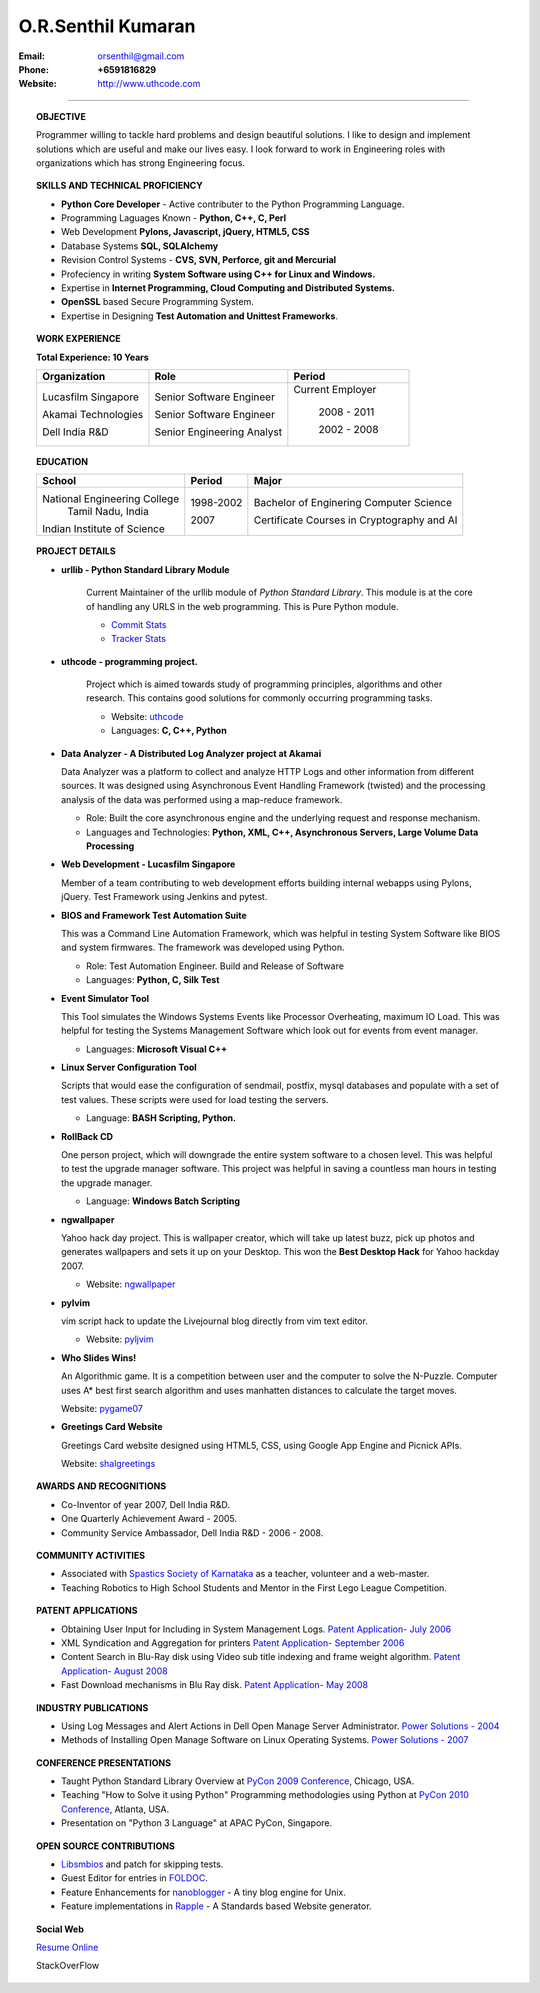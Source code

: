 ===================
O.R.Senthil Kumaran
===================

:Email: orsenthil@gmail.com 

:Phone: **+6591816829**

:Website: http://www.uthcode.com

---- 

.. topic:: OBJECTIVE
        
        Programmer willing to tackle hard problems and design beautiful
        solutions. I like to design and implement solutions which are useful
        and make our lives easy. I look forward to work in Engineering roles
        with organizations which has strong Engineering focus.

.. topic:: SKILLS AND TECHNICAL PROFICIENCY

        * **Python Core Developer** - Active contributer to the Python Programming Language.
        * Programming Laguages Known - **Python, C++, C, Perl**
        * Web Development **Pylons, Javascript, jQuery, HTML5, CSS**
        * Database Systems **SQL, SQLAlchemy**
        * Revision Control Systems - **CVS, SVN, Perforce, git and Mercurial**
        * Profeciency in writing **System Software using C++ for Linux and Windows.**
        * Expertise in **Internet Programming, Cloud Computing and Distributed Systems.**
        * **OpenSSL** based Secure Programming System.
        * Expertise in Designing **Test Automation and Unittest Frameworks**.


.. topic:: WORK EXPERIENCE

        **Total Experience: 10 Years**

        +--------------------+----------------------------+------------------+
        | Organization       | Role                       |   Period         |
        +====================+============================+==================+
        | Lucasfilm Singapore| Senior Software Engineer   | Current Employer |
        |                    |                            |                  |
        | Akamai Technologies| Senior Software Engineer   |  2008 - 2011     |
        |                    |                            |                  |
        | Dell India R&D     | Senior Engineering Analyst |  2002 - 2008     |
        +--------------------+----------------------------+------------------+

.. topic:: EDUCATION

        +-----------------------------+-----------+------------------------+
        | School                      | Period    | Major                  |
        +=============================+===========+========================+
        | National Engineering College| 1998-2002 | Bachelor of Enginering |
        |  Tamil Nadu, India          |           | Computer Science       |
        |                             |           |                        |
        | Indian Institute of Science | 2007      | Certificate Courses in |
        |                             |           | Cryptography and AI    |
        +-----------------------------+-----------+------------------------+


.. topic:: PROJECT DETAILS


        * **urllib - Python Standard Library Module**

           Current Maintainer of the urllib module of *Python Standard Library*.
           This module is at the core of handling any URLS in the web
           programming. This is Pure Python module.

           * `Commit Stats`_
           * `Tracker Stats`_

        * **uthcode - programming project.**

           Project which is aimed towards study of programming principles,
           algorithms and other research. This contains good solutions for
           commonly occurring programming tasks. 

           * Website: uthcode_ 
           * Languages: **C, C++, Python**
           
        * **Data Analyzer - A Distributed Log Analyzer project at Akamai**

          Data Analyzer was a platform to collect and analyze HTTP Logs and
          other information from different sources. It was designed using
          Asynchronous Event Handling Framework (twisted) and the processing
          analysis of the data was performed using a map-reduce framework.

          * Role: Built the core asynchronous engine and the underlying request
            and response mechanism.
          * Languages and Technologies: **Python, XML, C++, Asynchronous Servers, Large Volume Data Processing**

        * **Web Development - Lucasfilm Singapore**

          Member of a team contributing to web development efforts building
          internal webapps using Pylons, jQuery. Test Framework using Jenkins
          and pytest.


        * **BIOS and Framework Test Automation Suite**

          This was a Command Line Automation Framework, which was helpful in
          testing System Software like BIOS and system firmwares. The framework
          was developed using Python.

          * Role: Test Automation Engineer. Build and Release of Software
          * Languages: **Python, C, Silk Test**

        * **Event Simulator Tool**

          This Tool simulates the Windows Systems Events like Processor
          Overheating, maximum IO Load. This was helpful for testing the
          Systems Management Software which look out for events from event
          manager.

          * Languages: **Microsoft Visual C++**

        * **Linux Server Configuration Tool**

          Scripts that would ease the configuration of sendmail, postfix, mysql
          databases and populate with a set of test values. These scripts were
          used for load testing the servers.

          * Language: **BASH Scripting, Python.**

        * **RollBack CD**
         
          One person project, which will downgrade the entire system software
          to a chosen level. This was helpful to test the upgrade manager
          software.  This project was helpful in saving a countless man hours
          in testing the upgrade manager.

          * Language: **Windows Batch Scripting**

        * **ngwallpaper**

          Yahoo hack day project. This is wallpaper creator, which will take up
          latest buzz, pick up photos and generates wallpapers and sets it up
          on your Desktop.  This won the **Best Desktop Hack** for Yahoo hackday
          2007. 

          * Website: ngwallpaper_

        * **pylvim**
 
          vim script hack to update the Livejournal blog directly from vim text
          editor. 
          
          * Website: pyljvim_


        * **Who Slides Wins!**

          An Algorithmic game. It is a competition between user and the
          computer to solve the N-Puzzle. Computer uses A* best first search
          algorithm and uses manhatten distances to calculate the target moves.

          Website: pygame07_

        * **Greetings Card Website**

          Greetings Card website designed using HTML5, CSS, using Google App
          Engine and Picnick APIs.

          Website: shalgreetings_


.. topic:: AWARDS AND RECOGNITIONS

        * Co-Inventor of year 2007, Dell India R&D.
        * One Quarterly Achievement Award - 2005.
        * Community Service Ambassador, Dell India R&D - 2006 - 2008.

.. topic:: COMMUNITY ACTIVITIES

        * Associated with `Spastics Society of Karnataka`_ as a teacher,
          volunteer and a web-master.
        * Teaching Robotics to High School Students and Mentor in the First
          Lego League Competition.


.. topic:: PATENT APPLICATIONS
 
        * Obtaining User Input for Including in System Management Logs. `Patent Application- July 2006`_
        * XML Syndication and Aggregation for printers `Patent Application- September 2006`_
        * Content Search in Blu-Ray disk using Video sub title indexing and frame weight algorithm.  `Patent Application- August 2008`_
        * Fast Download mechanisms in Blu Ray disk. `Patent Application- May 2008`_

.. topic:: INDUSTRY PUBLICATIONS

        * Using Log Messages and Alert Actions in Dell Open Manage Server Administrator. `Power Solutions - 2004`_
        * Methods of Installing Open Manage Software on Linux Operating Systems. `Power Solutions - 2007`_

.. topic:: CONFERENCE PRESENTATIONS
 
        * Taught Python Standard Library Overview at `PyCon 2009 Conference`_,
          Chicago, USA.
        * Teaching "How to Solve it using Python" Programming methodologies
          using Python at `PyCon 2010 Conference`_, Atlanta, USA.
        * Presentation on "Python 3 Language" at APAC PyCon, Singapore.

.. topic:: OPEN SOURCE CONTRIBUTIONS

        * Libsmbios_ and patch for skipping tests.
        * Guest Editor for entries in FOLDOC_.
        * Feature Enhancements for nanoblogger_ - A tiny blog engine for Unix.
        * Feature implementations in Rapple_ - A Standards based Website generator.


.. topic:: Social Web

    `Resume Online`_

    StackOverFlow 

.. raw:: html

    <ul> <li> <a href="http://stackoverflow.com/users/18852/senthil-kumaran"><img src="http://stackoverflow.com/users/flair/18852.png?theme=clean" width="208" height="58" alt="profile for Senthil Kumaran at Stack Overflow, Q&amp;A for professional and enthusiast programmers" title="profile for Senthil Kumaran at Stack Overflow, Q&amp;A for professional and enthusiast programmers"></a> </ul>


.. _Commit Stats: http://www.ohloh.net/p/python/contributors/111669178856
.. _Tracker Stats: http://cia.vc/stats/author/orsenthil
.. _Spastics Society of Karnataka: http://www.spasticssocietyofkarnataka.org 
.. _PyCon 2009 Conference: http://us.pycon.org/2009/tutorials/schedule/2PM6/
.. _PyCon 2010 Conference: http://us.pycon.org/2010/tutorials/kumaran_python201/
.. _Patent Application- July 2006: http://www.google.com/patents?id=N6usAAAAEBAJ  
.. _Patent Application- September 2006: http://www.google.com/patents?id=oAOdAAAAEBAJ
.. _Patent Application- August 2008: http://www.google.com/patents?id=PLCYAAAAEBAJ
.. _Patent Application- May 2008: http://www.google.com/patents?id=HJnVAAAAEBAJ
.. _Power Solutions - 2004: www.dell.com/downloads/global/power/ps4q04-20040115-Kumaran.pdf
.. _Power Solutions - 2007: http://www.dell.com/downloads/global/power/ps2q07-20070309-Senthil-OE.pdf
.. _Libsmbios: http://linux.dell.com/libsmbios/main/index.html 
.. _FOLDOC: http://www.foldoc.org
.. _nanoblogger: http://www.nanoblogger.sf.net
.. _Rapple: http://rapple.sf.net
.. _uthcode: http://www.uthcode.com
.. _ngwallpaper: http://ngwallpaper.googlecode.com 
.. _pyljvim: http://www.vim.org/scripts/script.php?script_id=1724
.. _pygame07: http://www.pyweek.org/e/v4victory/
.. _shalgreetings: http://www.shalgreetings.com 
.. _Resume Online: http://www.uthcode.com/docs/resume.html
